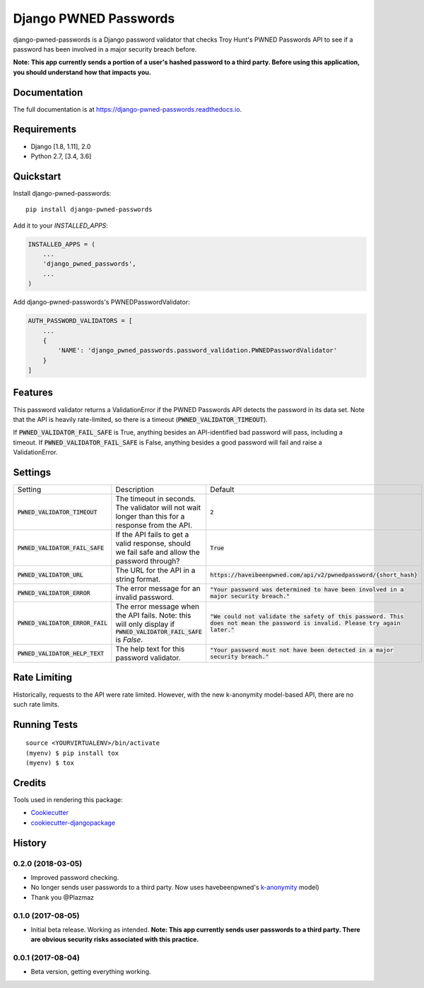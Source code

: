 ======================
Django PWNED Passwords
======================

.. image:: https://badge.fury.io/py/django-pwned-passwords.svg
    :target: https://badge.fury.io/py/django-pwned-passwords

.. image:: https://travis-ci.org/jamiecounsell/django-pwned-passwords.svg?branch=master
    :target: https://travis-ci.org/jamiecounsell/django-pwned-passwords

.. image:: https://codecov.io/gh/jamiecounsell/django-pwned-passwords/branch/master/graph/badge.svg
    :target: https://codecov.io/gh/jamiecounsell/django-pwned-passwords

django-pwned-passwords is a Django password validator that checks Troy Hunt's PWNED Passwords API to see if a password has been involved in a major security breach before.

**Note: This app currently sends a portion of a user's hashed password to a third party. Before using this application, you should understand how that impacts you.**

Documentation
-------------

The full documentation is at https://django-pwned-passwords.readthedocs.io.

Requirements
------------

* Django [1.8, 1.11], 2.0
* Python 2.7, [3.4, 3.6]

Quickstart
----------

Install django-pwned-passwords::

    pip install django-pwned-passwords

Add it to your `INSTALLED_APPS`:

.. code-block:: python

    INSTALLED_APPS = (
        ...
        'django_pwned_passwords',
        ...
    )

Add django-pwned-passwords's PWNEDPasswordValidator:

.. code-block:: python

    AUTH_PASSWORD_VALIDATORS = [
        ...
        {
            'NAME': 'django_pwned_passwords.password_validation.PWNEDPasswordValidator'
        }
    ]


Features
--------

This password validator returns a ValidationError if the PWNED Passwords API
detects the password in its data set. Note that the API is heavily rate-limited,
so there is a timeout (:code:`PWNED_VALIDATOR_TIMEOUT`).

If :code:`PWNED_VALIDATOR_FAIL_SAFE` is True, anything besides an API-identified bad password
will pass, including a timeout. If :code:`PWNED_VALIDATOR_FAIL_SAFE` is False, anything
besides a good password will fail and raise a ValidationError.

Settings
--------

+------------------------------------+---------------------------------------------------------------------------------------------------------------------+----------------------------------------------------------------------------------------------------------------------------------+
| Setting                            | Description                                                                                                         | Default                                                                                                                          |
+------------------------------------+---------------------------------------------------------------------------------------------------------------------+----------------------------------------------------------------------------------------------------------------------------------+
| :code:`PWNED_VALIDATOR_TIMEOUT`    | The timeout in seconds. The validator will not wait longer than this for a response from the API.                   | :code:`2`                                                                                                                        |
+------------------------------------+---------------------------------------------------------------------------------------------------------------------+----------------------------------------------------------------------------------------------------------------------------------+
| :code:`PWNED_VALIDATOR_FAIL_SAFE`  | If the API fails to get a valid response, should we fail safe and allow the password through?                       | :code:`True`                                                                                                                     |
+------------------------------------+---------------------------------------------------------------------------------------------------------------------+----------------------------------------------------------------------------------------------------------------------------------+
| :code:`PWNED_VALIDATOR_URL`        | The URL for the API in a string format.                                                                             | :code:`https://haveibeenpwned.com/api/v2/pwnedpassword/{short_hash}`                                                             |
+------------------------------------+---------------------------------------------------------------------------------------------------------------------+----------------------------------------------------------------------------------------------------------------------------------+
| :code:`PWNED_VALIDATOR_ERROR`      | The error message for an invalid password.                                                                          | :code:`"Your password was determined to have been involved in a major security breach."`                                         |
+------------------------------------+---------------------------------------------------------------------------------------------------------------------+----------------------------------------------------------------------------------------------------------------------------------+
| :code:`PWNED_VALIDATOR_ERROR_FAIL` | The error message when the API fails. Note: this will only display if :code:`PWNED_VALIDATOR_FAIL_SAFE` is `False`. | :code:`"We could not validate the safety of this password. This does not mean the password is invalid. Please try again later."` |
+------------------------------------+---------------------------------------------------------------------------------------------------------------------+----------------------------------------------------------------------------------------------------------------------------------+
| :code:`PWNED_VALIDATOR_HELP_TEXT`  | The help text for this password validator.                                                                          | :code:`"Your password must not have been detected in a major security breach."`                                                  |
+------------------------------------+---------------------------------------------------------------------------------------------------------------------+----------------------------------------------------------------------------------------------------------------------------------+


Rate Limiting
-------------

Historically, requests to the API were rate limited. However, with the new k-anonymity model-based API, there are no such rate limits.

Running Tests
-------------

::

    source <YOURVIRTUALENV>/bin/activate
    (myenv) $ pip install tox
    (myenv) $ tox

Credits
-------

Tools used in rendering this package:

*  Cookiecutter_
*  `cookiecutter-djangopackage`_

.. _Cookiecutter: https://github.com/audreyr/cookiecutter
.. _`cookiecutter-djangopackage`: https://github.com/pydanny/cookiecutter-djangopackage




History
-------
0.2.0 (2018-03-05)
++++++++++++++++++
* Improved password checking.
* No longer sends user passwords to a third party. Now uses havebeenpwned's k-anonymity_ model)
* Thank you @Plazmaz
.. _k-anonymity: https://en.wikipedia.org/wiki/K-anonymity

0.1.0 (2017-08-05)
++++++++++++++++++

* Initial beta release. Working as intended. **Note: This app currently sends user passwords to a third party. There are obvious security risks associated with this practice.**

0.0.1 (2017-08-04)
++++++++++++++++++

* Beta version, getting everything working.


